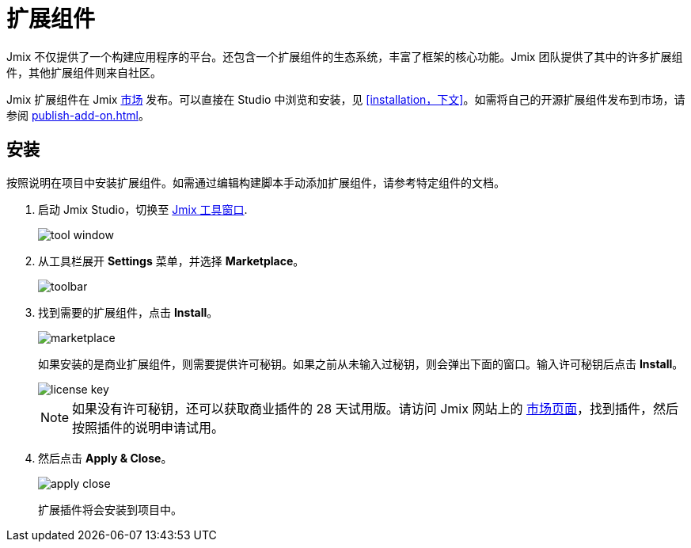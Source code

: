 = 扩展组件

Jmix 不仅提供了一个构建应用程序的平台。还包含一个扩展组件的生态系统，丰富了框架的核心功能。Jmix 团队提供了其中的许多扩展组件，其他扩展组件则来自社区。

Jmix 扩展组件在 Jmix https://www.jmix.cn/marketplace/[市场^] 发布。可以直接在 Studio 中浏览和安装，见 <<installation，下文>>。如需将自己的开源扩展组件发布到市场，请参阅 xref:publish-add-on.adoc[]。

[[installation]]
== 安装

按照说明在项目中安装扩展组件。如需通过编辑构建脚本手动添加扩展组件，请参考特定组件的文档。

. 启动 Jmix Studio，切换至 xref:studio:tool-window.adoc[Jmix 工具窗口].
+
image::addons/tool-window.png[align="center"]

. 从工具栏展开 *Settings* 菜单，并选择 *Marketplace*。
+
image::addons/toolbar.png[align="center"]

. 找到需要的扩展组件，点击 *Install*。
+
image::addons/marketplace.png[align="center"]
+
如果安装的是商业扩展组件，则需要提供许可秘钥。如果之前从未输入过秘钥，则会弹出下面的窗口。输入许可秘钥后点击 *Install*。
+
image::addons/license-key.png[align="center"]
+
NOTE: 如果没有许可秘钥，还可以获取商业插件的 28 天试用版。请访问 Jmix 网站上的 https://www.jmix.cn/marketplace/[市场页面^]，找到插件，然后按照插件的说明申请试用。

. 然后点击 *Apply & Close*。
+
image::addons/apply-close.png[align="center"]
+
扩展插件将会安装到项目中。
